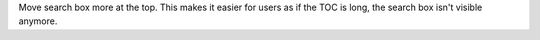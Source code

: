 Move search box more at the top. This makes it easier for
users as if the TOC is long, the search box isn't visible
anymore.
